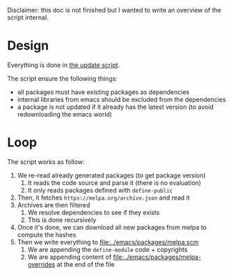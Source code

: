 Disclaimer: this doc is not finished but I wanted to write an overview of the script internal.

* Design
Everything is done in [[file:../scripts/update][the update script]].

The script ensure the following things:
- all packages must have existing packages as dependencies
- internal libraries from emacs should be excluded from the dependencies
- a package is not updated if it already has the latest version (to avoid redownloading the emacs world)

* Loop
The script works as follow:
1. We re-read already generated packages (to get package version)
   1. It reads the code source and parse it (there is no evaluation)
   2. It only reads packages defined with ~define-public~
2. Then, it fetches ~https://melpa.org/archive.json~ and read it
3. Archives are then filtered
   1. We resolve dependencies to see if they exists
   2. This is done recursively
4. Once it's done, we can download all new packages from melpa to compute the hashes
5. Then we write everything to [[file:../emacs/packages/melpa.scm]]
   1. We are appending the ~define-module~ code + copyrights
   2. We are appending content of [[file:../emacs/packages/melpa-overrides]] at the end of the file
